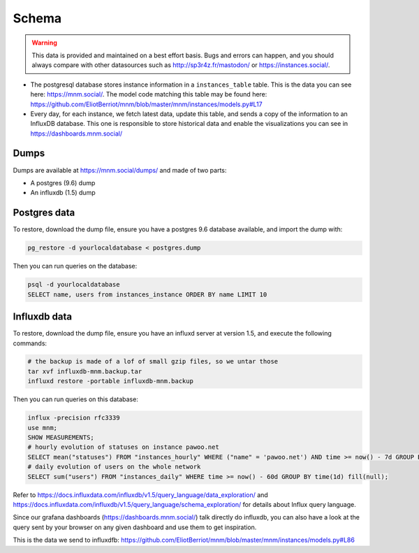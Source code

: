 Schema
======

.. warning::

    This data is provided and maintained on a best effort basis. Bugs and errors can happen, and you should always compare with other datasources such as http://sp3r4z.fr/mastodon/ or https://instances.social/.
    

- The postgresql database stores instance information in a ``instances_table`` table. This is the data you can see here: https://mnm.social/. The model code matching this table may be found here: https://github.com/EliotBerriot/mnm/blob/master/mnm/instances/models.py#L17
- Every day, for each instance, we fetch latest data, update this table, and sends a copy of the information to an InfluxDB database. This one is responsible to store historical data and enable the visualizations you can see in https://dashboards.mnm.social/

Dumps
-----

Dumps are available at https://mnm.social/dumps/ and made of two parts:

- A postgres (9.6) dump
- An influxdb (1.5) dump

Postgres data
-------------

To restore, download the dump file, ensure you have a postgres 9.6 database available, and import the dump with:

.. code-block::
  
    pg_restore -d yourlocaldatabase < postgres.dump


Then you can run queries on the database:

.. code-block::

    psql -d yourlocaldatabase
    SELECT name, users from instances_instance ORDER BY name LIMIT 10 


Influxdb data
-------------

To restore, download the dump file, ensure you have an influxd server at version 1.5, and execute the following commands:

.. code-block::
 
    # the backup is made of a lof of small gzip files, so we untar those
    tar xvf influxdb-mnm.backup.tar
    influxd restore -portable influxdb-mnm.backup

Then you can run queries on this database:

.. code-block::

    influx -precision rfc3339
    use mnm;
    SHOW MEASUREMENTS;
    # hourly evolution of statuses on instance pawoo.net
    SELECT mean("statuses") FROM "instances_hourly" WHERE ("name" = 'pawoo.net') AND time >= now() - 7d GROUP BY time(1h) fill(null);
    # daily evolution of users on the whole network
    SELECT sum("users") FROM "instances_daily" WHERE time >= now() - 60d GROUP BY time(1d) fill(null);

Refer to https://docs.influxdata.com/influxdb/v1.5/query_language/data_exploration/ and https://docs.influxdata.com/influxdb/v1.5/query_language/schema_exploration/ for details about Influx query language.

Since our grafana dashboards (https://dashboards.mnm.social/) talk directly do influxdb, you can also have a look at the query sent by your browser on any given dashboard and use them to get inspiration.


This is the data we send to influxdfb: https://github.com/EliotBerriot/mnm/blob/master/mnm/instances/models.py#L86
